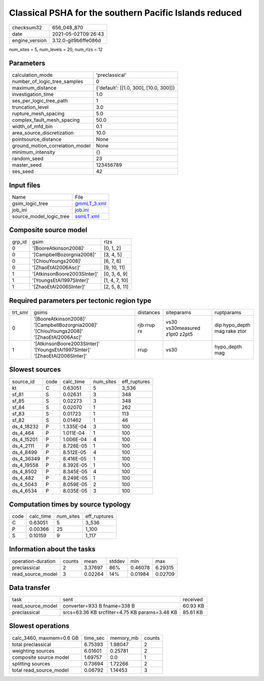 Classical PSHA for the southern Pacific Islands reduced
=======================================================

+---------------+---------------------+
| checksum32    |656_048_870          |
+---------------+---------------------+
| date          |2021-05-02T09:26:43  |
+---------------+---------------------+
| engine_version|3.12.0-git9b6ffe086d |
+---------------+---------------------+

num_sites = 5, num_levels = 20, num_rlzs = 12

Parameters
----------
+--------------------------------+---------------------------------------+
| calculation_mode               |'preclassical'                         |
+--------------------------------+---------------------------------------+
| number_of_logic_tree_samples   |0                                      |
+--------------------------------+---------------------------------------+
| maximum_distance               |{'default': [[1.0, 300], [10.0, 300]]} |
+--------------------------------+---------------------------------------+
| investigation_time             |1.0                                    |
+--------------------------------+---------------------------------------+
| ses_per_logic_tree_path        |1                                      |
+--------------------------------+---------------------------------------+
| truncation_level               |3.0                                    |
+--------------------------------+---------------------------------------+
| rupture_mesh_spacing           |5.0                                    |
+--------------------------------+---------------------------------------+
| complex_fault_mesh_spacing     |50.0                                   |
+--------------------------------+---------------------------------------+
| width_of_mfd_bin               |0.1                                    |
+--------------------------------+---------------------------------------+
| area_source_discretization     |10.0                                   |
+--------------------------------+---------------------------------------+
| pointsource_distance           |None                                   |
+--------------------------------+---------------------------------------+
| ground_motion_correlation_model|None                                   |
+--------------------------------+---------------------------------------+
| minimum_intensity              |{}                                     |
+--------------------------------+---------------------------------------+
| random_seed                    |23                                     |
+--------------------------------+---------------------------------------+
| master_seed                    |123456789                              |
+--------------------------------+---------------------------------------+
| ses_seed                       |42                                     |
+--------------------------------+---------------------------------------+

Input files
-----------
+------------------------+-----------------------------+
| Name                   |File                         |
+------------------------+-----------------------------+
| gsim_logic_tree        |`gmmLT_3.xml <gmmLT_3.xml>`_ |
+------------------------+-----------------------------+
| job_ini                |`job.ini <job.ini>`_         |
+------------------------+-----------------------------+
| source_model_logic_tree|`ssmLT.xml <ssmLT.xml>`_     |
+------------------------+-----------------------------+

Composite source model
----------------------
+-------+---------------------------+--------------+
| grp_id|gsim                       |rlzs          |
+-------+---------------------------+--------------+
| 0     |'[BooreAtkinson2008]'      |[0, 1, 2]     |
+-------+---------------------------+--------------+
| 0     |'[CampbellBozorgnia2008]'  |[3, 4, 5]     |
+-------+---------------------------+--------------+
| 0     |'[ChiouYoungs2008]'        |[6, 7, 8]     |
+-------+---------------------------+--------------+
| 0     |'[ZhaoEtAl2006Asc]'        |[9, 10, 11]   |
+-------+---------------------------+--------------+
| 1     |'[AtkinsonBoore2003SInter]'|[0, 3, 6, 9]  |
+-------+---------------------------+--------------+
| 1     |'[YoungsEtAl1997SInter]'   |[1, 4, 7, 10] |
+-------+---------------------------+--------------+
| 1     |'[ZhaoEtAl2006SInter]'     |[2, 5, 8, 11] |
+-------+---------------------------+--------------+

Required parameters per tectonic region type
--------------------------------------------
+--------+---------------------------------------------------------------------------------------+-----------+-----------------------------+-----------------------------+
| trt_smr|gsims                                                                                  |distances  |siteparams                   |ruptparams                   |
+--------+---------------------------------------------------------------------------------------+-----------+-----------------------------+-----------------------------+
| 0      |'[BooreAtkinson2008]' '[CampbellBozorgnia2008]' '[ChiouYoungs2008]' '[ZhaoEtAl2006Asc]'|rjb rrup rx|vs30 vs30measured z1pt0 z2pt5|dip hypo_depth mag rake ztor |
+--------+---------------------------------------------------------------------------------------+-----------+-----------------------------+-----------------------------+
| 1      |'[AtkinsonBoore2003SInter]' '[YoungsEtAl1997SInter]' '[ZhaoEtAl2006SInter]'            |rrup       |vs30                         |hypo_depth mag               |
+--------+---------------------------------------------------------------------------------------+-----------+-----------------------------+-----------------------------+

Slowest sources
---------------
+-----------+----+---------+---------+-------------+
| source_id |code|calc_time|num_sites|eff_ruptures |
+-----------+----+---------+---------+-------------+
| kt        |C   |0.63051  |5        |3_536        |
+-----------+----+---------+---------+-------------+
| sf_81     |S   |0.02631  |3        |348          |
+-----------+----+---------+---------+-------------+
| sf_85     |S   |0.02273  |3        |348          |
+-----------+----+---------+---------+-------------+
| sf_84     |S   |0.02070  |1        |262          |
+-----------+----+---------+---------+-------------+
| sf_83     |S   |0.01723  |1        |113          |
+-----------+----+---------+---------+-------------+
| sf_82     |S   |0.01462  |1        |46           |
+-----------+----+---------+---------+-------------+
| ds_4_18232|P   |1.335E-04|3        |100          |
+-----------+----+---------+---------+-------------+
| ds_4_464  |P   |1.011E-04|1        |100          |
+-----------+----+---------+---------+-------------+
| ds_4_15201|P   |1.006E-04|4        |100          |
+-----------+----+---------+---------+-------------+
| ds_4_2111 |P   |8.726E-05|1        |100          |
+-----------+----+---------+---------+-------------+
| ds_4_8499 |P   |8.512E-05|4        |100          |
+-----------+----+---------+---------+-------------+
| ds_4_36349|P   |8.416E-05|1        |100          |
+-----------+----+---------+---------+-------------+
| ds_4_19558|P   |8.392E-05|1        |100          |
+-----------+----+---------+---------+-------------+
| ds_4_8502 |P   |8.345E-05|4        |100          |
+-----------+----+---------+---------+-------------+
| ds_4_482  |P   |8.249E-05|1        |100          |
+-----------+----+---------+---------+-------------+
| ds_4_5043 |P   |8.059E-05|2        |100          |
+-----------+----+---------+---------+-------------+
| ds_4_6534 |P   |8.035E-05|3        |100          |
+-----------+----+---------+---------+-------------+

Computation times by source typology
------------------------------------
+-----+---------+---------+-------------+
| code|calc_time|num_sites|eff_ruptures |
+-----+---------+---------+-------------+
| C   |0.63051  |5        |3_536        |
+-----+---------+---------+-------------+
| P   |0.00366  |25       |1_100        |
+-----+---------+---------+-------------+
| S   |0.10159  |9        |1_117        |
+-----+---------+---------+-------------+

Information about the tasks
---------------------------
+-------------------+------+-------+------+-------+--------+
| operation-duration|counts|mean   |stddev|min    |max     |
+-------------------+------+-------+------+-------+--------+
| preclassical      |2     |3.37697|86%   |0.46078|6.29315 |
+-------------------+------+-------+------+-------+--------+
| read_source_model |3     |0.02264|14%   |0.01984|0.02709 |
+-------------------+------+-------+------+-------+--------+

Data transfer
-------------
+------------------+----------------------------------------------+---------+
| task             |sent                                          |received |
+------------------+----------------------------------------------+---------+
| read_source_model|converter=933 B fname=338 B                   |60.93 KB |
+------------------+----------------------------------------------+---------+
| preclassical     |srcs=63.36 KB srcfilter=4.75 KB params=3.48 KB|85.61 KB |
+------------------+----------------------------------------------+---------+

Slowest operations
------------------
+-------------------------+--------+---------+-------+
| calc_3460, maxmem=0.6 GB|time_sec|memory_mb|counts |
+-------------------------+--------+---------+-------+
| total preclassical      |6.75393 |1.98047  |2      |
+-------------------------+--------+---------+-------+
| weighting sources       |6.01601 |0.25781  |2      |
+-------------------------+--------+---------+-------+
| composite source model  |1.69757 |0.0      |1      |
+-------------------------+--------+---------+-------+
| splitting sources       |0.73694 |1.72266  |2      |
+-------------------------+--------+---------+-------+
| total read_source_model |0.06792 |1.14453  |3      |
+-------------------------+--------+---------+-------+